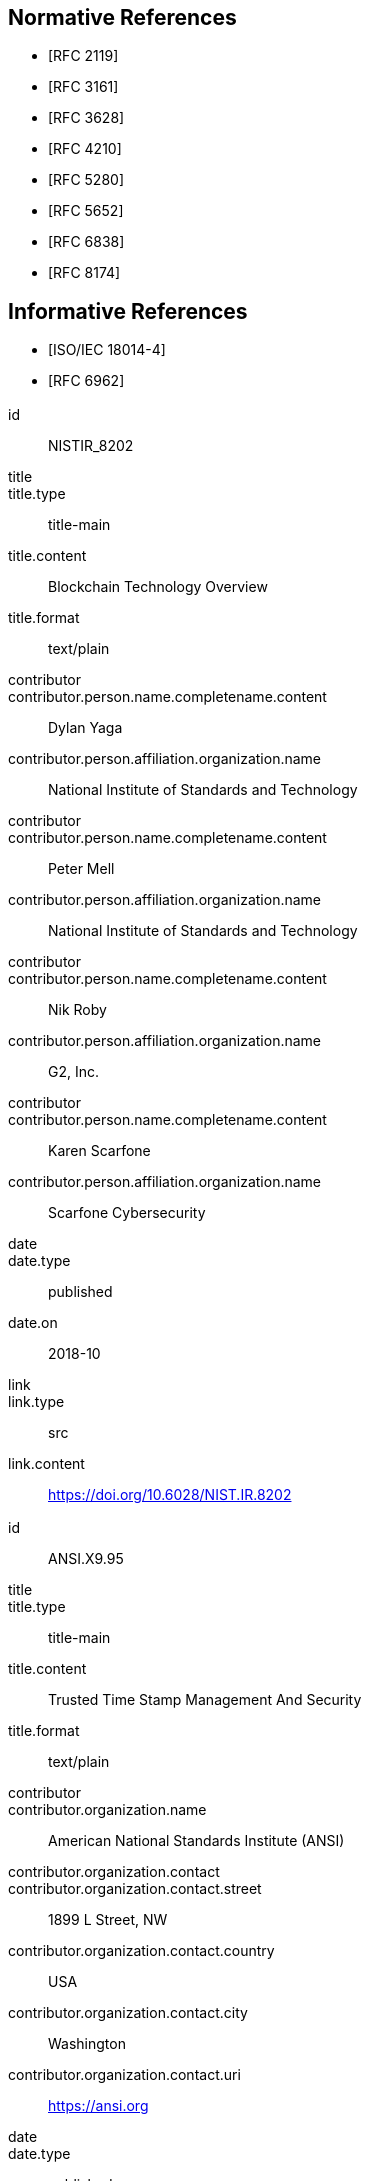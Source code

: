 
[bibliography]
== Normative References

* [[[RFC2119,RFC 2119]]]

* [[[RFC3161,RFC 3161]]]

* [[[RFC3628,RFC 3628]]]

* [[[RFC4210,RFC 4210]]]

* [[[RFC5280,RFC 5280]]]

* [[[RFC5652,RFC 5652]]]

* [[[RFC6838,RFC 6838]]]

* [[[RFC8174,RFC 8174]]]

[bibliography]
== Informative References

* [[[ISO.IEC.18014-4,ISO/IEC 18014-4]]]

* [[[RFC6962,RFC 6962]]]


[%bibitem]
=== {blank}
id:: NISTIR_8202
title::
title.type:: title-main
title.content:: Blockchain Technology Overview
title.format:: text/plain
contributor::
contributor.person.name.completename.content:: Dylan Yaga
contributor.person.affiliation.organization.name:: National Institute of Standards and Technology
contributor::
contributor.person.name.completename.content:: Peter Mell
contributor.person.affiliation.organization.name:: National Institute of Standards and Technology
contributor::
contributor.person.name.completename.content:: Nik Roby
contributor.person.affiliation.organization.name:: G2, Inc.
contributor::
contributor.person.name.completename.content:: Karen Scarfone
contributor.person.affiliation.organization.name:: Scarfone Cybersecurity
date::
date.type:: published
date.on:: 2018-10
link::
link.type:: src
link.content:: https://doi.org/10.6028/NIST.IR.8202

[%bibitem]
=== {blank}
id:: ANSI.X9.95
title::
title.type:: title-main
title.content:: Trusted Time Stamp Management And Security
title.format:: text/plain
contributor::
contributor.organization.name:: American National Standards Institute (ANSI)
contributor.organization.contact::
contributor.organization.contact.street:: 1899 L Street, NW
contributor.organization.contact.country:: USA
contributor.organization.contact.city:: Washington
contributor.organization.contact.uri:: https://ansi.org
date::
date.type:: published
date.on:: 2005
link::
link.type:: src
link.content:: https://webstore.ansi.org/Standards/ASCX9/ANSIX9952005

[%bibitem]
=== {blank}
id:: CrosbyWallach
title::
title.type:: main
title.content:: Efficient Data Structures for Tamper-Evident Logging
title.format:: text/plain
contributor::
contributor.person.name.completename.content:: Scott A. Crosby
contributor::
contributor.person.name.completename.content:: Dan S. Wallach
series::
series.type:: main
series.title.type:: original
series.title.content:: Proceedings of the 18th USENIX Security Symposium
series.title.language:: en
series.title.script:: Latn
series.title.format:: text/plain
series.place:: Montreal
date::
date.type:: published
date.on:: 2009-08
link::
link.type:: src
link.content:: http://static.usenix.org/event/sec09/tech/full_papers/crosby.pdf


[%bibitem]
=== {blank}
id:: eIDAS
title::
title.type:: main
title.content:: Regulation (EU) No 910/2014
title.format:: text/plain
contributor::
contributor.organization.name:: The European Parliament And The Council Of The European Union
contributor.organization.contact::
contributor.organization.contact.street:: 60 rue Wiertz / Wiertzstraat 60
contributor.organization.contact.city:: Bruxelles
contributor.organization.contact.country:: Belgium
contributor.organization.contact.uri:: https://europarl.europa.eu
date::
date.type:: published
date.on:: 2014-07-23
link::
link.type:: src
link.content:: https://eur-lex.europa.eu/legal-content/EN/TXT/HTML/?uri=CELEX:32014R0910&from=EN

[%bibitem]
=== {blank}
id:: ETSI.EN.319.422
title::
title.type:: title-main
title.content:: Electronic Signatures and Infrastructures (ESI); Time-stamping protocol and time-stamp token profiles
title.format:: text/plain
contributor::
contributor.organization.name:: European Telecommunications Standards Institute
contributor.organization.contact::
contributor.organization.contact.street:: 650 Route des Lucioles
contributor.organization.contact.country:: France
contributor.organization.contact.city:: Sophia Antipolis Cedex
contributor.organization.contact.email:: https://www.etsi.org
date::
date.type:: published
date.on:: 2016-03
link::
link.type:: src
link.content:: https://www.etsi.org/deliver/etsi_en/319400_319499/319422/01.01.01_60/en_319422v010101p.pdf

[%bibitem]
=== {blank}
id:: ETSI.TS.101.861
title::
title.type:: title-main
title.content:: Electronic Signatures and Infrastructures (ESI); Time stamping profile
title.language:: en
title::
title.type:: main
title.content:: Time stamping profile
title.language:: en
contributor::
contributor.organization.name:: European Telecommunications Standards Institute
contributor.organization.contact.street:: 650 Route des Lucioles 
contributor.organization.contact.country:: France
contributor.organization.contact.city:: Sophia Antipolis Cedex
contributor.organization.contact.uri:: https://www.etsi.org
date::
date.type:: published
date.on:: 2011-07
link::
link.type:: src
link.content:: https://www.etsi.org/deliver/etsi_ts/101800_101899/101861/01.04.01_60/ts_101861v010401p.pdf

[%bibitem]
=== {blank}
id:: ETSI.TS.102.778_4
title::
title.type:: main
title.content:: Electronic Signatures and Infrastructures (ESI); PDF Advanced Electronic Signature Profiles; Part 4: PAdES Long Term - PAdES-LTV Profile
title.language:: en
contributor::
contributor.organization.name:: European Telecommunications Standards Institute
contributor.organization.contact::
contributor.organization.contact.street:: 650 Route des Lucioles
contributor.organization.contact.country:: France
contributor.organization.contact.city:: Sophia Antipolis Cedex 
contributor.organization.contact.uri:: https://www.etsi.org
date::
date.type:: published
date.on:: 2009-12
link::
link.type:: src
link.content:: https://www.etsi.org/deliver/etsi_ts/102700_102799/10277804/01.01.02_60/ts_10277804v010102p.pdf

[%bibitem]
=== {blank}
id:: HaberStornetta
title::
title.type:: main
title.content:: How to Time-Stamp a Digital Document
title.language:: en
contributor::
contributor.person.name.completename.content:: Stuart Haber
contributor::
contributor.person.name.completename.content:: W. Scott Stornetta
structured_identifier::
structured_identifier.year:: 1991
link::
link.type:: src
link.content:: https://www.anf.es/pdf/Haber_Stornetta.pdf

[%bibitem]
=== {blank}
id:: Hyperledger
title::
title.type:: main
title.content:: Hyperledger Architecture, Volume 1: Introduction to Hyperledger Business Blockchain Design Philosophy and Consensus
title.language:: en
contributor::
contributor.organization.name:: The Linux Foundation
date::
date.type:: published
date.on:: 2017-08
link::
link.type:: src
link.content:: https://www.hyperledger.org/wp-content/uploads/2017/08/Hyperledger_Arch_WG_Paper_1_Consensus.pdf


[%bibitem]
=== {blank}
id:: IMES
title::
title.type:: main
title.content:: The Security Evaluation of Time Stamping Schemes: The Present Situation and Studies (2001)
title.language:: en
contributor::
contributor.organization.name:: INSTITUTE FOR MONETARY AND ECONOMIC STUDIES - BANK OF JAPAN
contributor::
contributor.person.name.completename.content:: Masashi Une
date::
date.type:: issued
date.on:: 2001
link::
link.type:: src
link.content:: http://citeseerx.ist.psu.edu/viewdoc/summary?doi=10.1.1.23.7486

[%bibitem]
=== {blank}
id:: Merkle
title::
title.type:: main
title.content:: Secrecy, authentication, and public-key systems - Technical Report No. 1979-1
title.language:: en
contributor::
contributor.organization.name:: Stanford Electronics Laboratories, Department of Electrical Engineering, Stanford University, Stanford. CA 94305
contributor::
contributor.person.name.completename.content:: Ralph Charles Merkle
date::
date.type:: published
date.on:: 1979-06
link::
link.type:: src
link.content:: http://www.merkle.com/papers/Thesis1979.pdf

[%bibitem]
=== {blank}
id:: Nakamoto
title::
title.type:: main
title.content:: Bitcoin: A Peer-to-Peer Electronic Cash System
title.language:: en
contributor::
contributor.person.name.completename.content:: Satoshi Nakamoto
date::
date.type:: published
date.on:: 2008-10-31
link::
link.type:: src
link.content:: https://bitcoin.org/bitcoin.pdf

[%bibitem]
=== {blank}
id:: OpenTimestamps
title::
title.type:: main
title.content:: OpenTimestamps: Scalable, Trust-Minimized, Distributed Timestamping with Bitcoin
title.language:: en
contributor::
contributor.person.name.completename.content:: Peter Todd
date::
date.type:: published
date.on:: 2016-09-15
link::
link.type:: src
link.content:: https://petertodd.org/2016/opentimestamps-announcement

[%bibitem]
=== {blank}
id:: OTS
title::
title.type:: main
title.content:: IANA registered OpenTimestamps Media Type
title.language:: en
contributor::
contributor.person.name.completename.content:: Emanuele Cisbani
date::
date.type:: published
date.on:: 2021-06-24
link::
link.type:: src
link.content:: https://www.iana.org/assignments/media-types/application/vnd.opentimestamps.ots

[%bibitem]
=== {blank}
id:: UK-GCSA
title::
title.type:: main
title.content:: Distributed Ledger Technology: beyond block chain
title.language:: en
contributor::
contributor.organization.name:: UK Government Chief Scientific Adviser
date::
date.type:: published
date.on:: 2016-01
link::
link.type:: src
link.content:: https://assets.publishing.service.gov.uk/government/uploads/system/uploads/attachment_data/file/492972/gs-16-1-distributed-ledger-technology.pdf